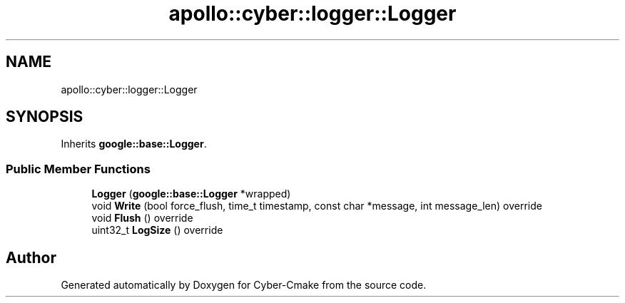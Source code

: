 .TH "apollo::cyber::logger::Logger" 3 "Sun Sep 3 2023" "Version 8.0" "Cyber-Cmake" \" -*- nroff -*-
.ad l
.nh
.SH NAME
apollo::cyber::logger::Logger
.SH SYNOPSIS
.br
.PP
.PP
Inherits \fBgoogle::base::Logger\fP\&.
.SS "Public Member Functions"

.in +1c
.ti -1c
.RI "\fBLogger\fP (\fBgoogle::base::Logger\fP *wrapped)"
.br
.ti -1c
.RI "void \fBWrite\fP (bool force_flush, time_t timestamp, const char *message, int message_len) override"
.br
.ti -1c
.RI "void \fBFlush\fP () override"
.br
.ti -1c
.RI "uint32_t \fBLogSize\fP () override"
.br
.in -1c

.SH "Author"
.PP 
Generated automatically by Doxygen for Cyber-Cmake from the source code\&.
